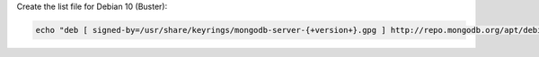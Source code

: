 
Create the list file for Debian 10 (Buster):

.. code-block:: bash

   echo "deb [ signed-by=/usr/share/keyrings/mongodb-server-{+version+}.gpg ] http://repo.mongodb.org/apt/debian buster/mongodb-org/{+version+} main" | sudo tee /etc/apt/sources.list.d/mongodb-org-{+version+}.list
